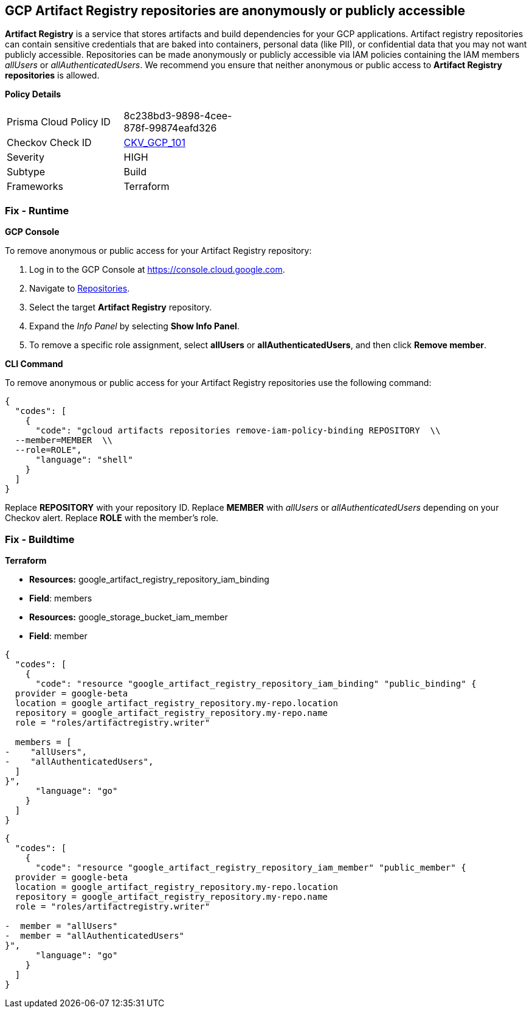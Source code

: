 == GCP Artifact Registry repositories are anonymously or publicly accessible

*Artifact Registry* is a service that stores artifacts and build dependencies for your GCP applications.
Artifact registry repositories can contain sensitive credentials that are baked into containers, personal data (like PII), or confidential data that you may not want publicly accessible.
Repositories can be made anonymously or publicly accessible via IAM policies containing the IAM members _allUsers_ or _allAuthenticatedUsers_.
We recommend you ensure that neither anonymous or public access to *Artifact Registry repositories* is allowed.

*Policy Details* 

[width=45%]
[cols="1,1"]
|=== 
|Prisma Cloud Policy ID 
| 8c238bd3-9898-4cee-878f-99874eafd326

|Checkov Check ID 
| https://github.com/bridgecrewio/checkov/tree/master/checkov/terraform/checks/resource/gcp/ArtifactRegistryPrivateRepo.py[CKV_GCP_101]

|Severity
|HIGH

|Subtype
|Build

|Frameworks
|Terraform

|=== 


=== Fix - Runtime


*GCP Console* 


To remove anonymous or public access for your Artifact Registry repository:

. Log in to the GCP Console at https://console.cloud.google.com.

. Navigate to https://console.cloud.google.com/artifacts[Repositories].

. Select the target *Artifact Registry* repository.

. Expand the _Info Panel_ by selecting *Show Info Panel*.

. To remove a specific role assignment, select *allUsers* or *allAuthenticatedUsers*, and then click *Remove member*.


*CLI Command* 


To remove anonymous or public access for your Artifact Registry repositories use the following command:


[source,shell]
----
{
  "codes": [
    {
      "code": "gcloud artifacts repositories remove-iam-policy-binding REPOSITORY  \\
  --member=MEMBER  \\
  --role=ROLE",
      "language": "shell"
    }
  ]
}
----
Replace *REPOSITORY* with your repository ID.
Replace *MEMBER* with _allUsers_ or _allAuthenticatedUsers_ depending on your Checkov alert.
Replace *ROLE* with the member's role.

=== Fix - Buildtime


*Terraform* 


* *Resources:* google_artifact_registry_repository_iam_binding
* *Field*: members
* *Resources:* google_storage_bucket_iam_member
* *Field*: member


[source,go]
----
{
  "codes": [
    {
      "code": "resource "google_artifact_registry_repository_iam_binding" "public_binding" {
  provider = google-beta
  location = google_artifact_registry_repository.my-repo.location
  repository = google_artifact_registry_repository.my-repo.name
  role = "roles/artifactregistry.writer"

  members = [
-    "allUsers",
-    "allAuthenticatedUsers",
  ]
}",
      "language": "go"
    }
  ]
}
----


[source,go]
----
{
  "codes": [
    {
      "code": "resource "google_artifact_registry_repository_iam_member" "public_member" {
  provider = google-beta
  location = google_artifact_registry_repository.my-repo.location
  repository = google_artifact_registry_repository.my-repo.name
  role = "roles/artifactregistry.writer"

-  member = "allUsers"
-  member = "allAuthenticatedUsers"
}",
      "language": "go"
    }
  ]
}
----
